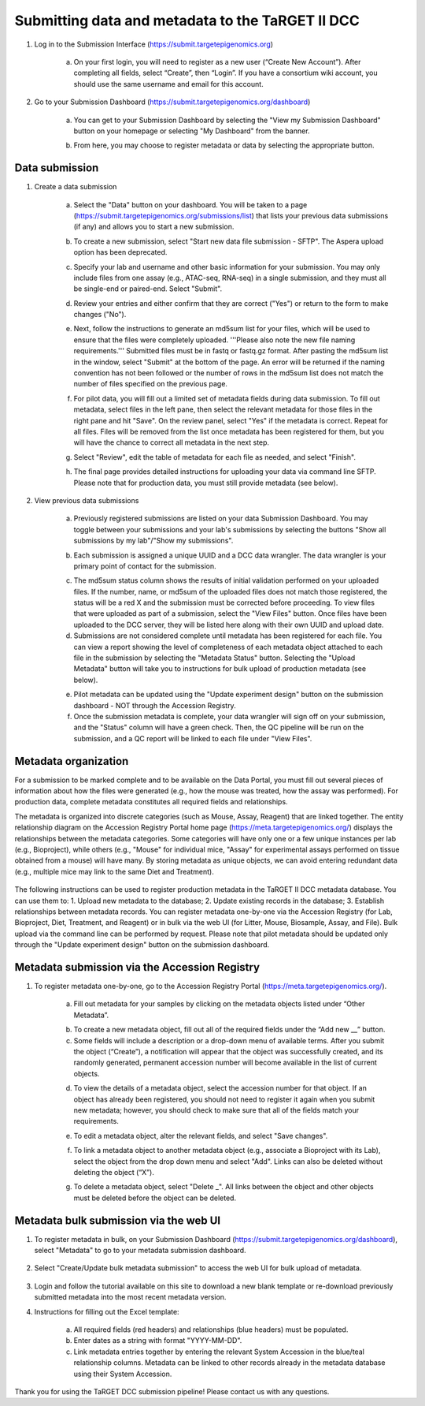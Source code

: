 Submitting data and metadata to the TaRGET II DCC
=================================================

1. Log in to the Submission Interface (https://submit.targetepigenomics.org)

    .. image:: _static/Login_edit.png
    
    a. On your first login, you will need to register as a new user (“Create New Account”). After completing all fields, select “Create”, then “Login”. If you have a consortium wiki account, you should use the same username and email for this account.

2. Go to your Submission Dashboard (https://submit.targetepigenomics.org/dashboard)

    a.	You can get to your Submission Dashboard by selecting the "View my Submission Dashboard" button on your homepage or selecting "My Dashboard" from the banner. 

    .. image:: _static/Homepage_edit.png

    b.	From here, you may choose to register metadata or data by selecting the appropriate button. 

Data submission
---------------

1. Create a data submission 

    a. Select the "Data" button on your dashboard. You will be taken to a page (https://submit.targetepigenomics.org/submissions/list) that lists your previous data submissions (if any) and allows you to start a new submission.
    
    .. image:: _static/Dashboard_Data.png
    
    b. To create a new submission, select "Start new data file submission - SFTP". The Aspera upload option has been deprecated. 

    .. image:: _static/CreateNew_edit.png

    c. Specify your lab and username and other basic information for your submission. You may only include files from one assay (e.g., ATAC-seq, RNA-seq) in a single submission, and they must all be single-end or paired-end. Select "Submit".
    
    .. image:: _static/NewSubmissio.PNG 
 
    d. Review your entries and either confirm that they are correct ("Yes") or return to the form to make changes ("No").
    
    .. image:: _static/Data_1c12.PNG
    
    e. Next, follow the instructions to generate an md5sum list for your files, which will be used to ensure that the files were completely uploaded. '''Please also note the new file naming requirements.''' Submitted files must be in fastq or fastq.gz format. After pasting the md5sum list in the window, select "Submit" at the bottom of the page. An error will be returned if the naming convention has not been followed or the number of rows in the md5sum list does not match the number of files specified on the previous page. 

    .. image:: _static/Data_1c2.PNG
    
    f. For pilot data, you will fill out a limited set of metadata fields during data submission. To fill out metadata, select files in the left pane, then select the relevant metadata for those files in the right pane and hit "Save". On the review panel, select "Yes" if the metadata is correct. Repeat for all files. Files will be removed from the list once metadata has been registered for them, but you will have the chance to correct all metadata in the next step.
    
    .. image:: _static/Data_1e.PNG
    
    .. image:: _static/Data_1e2.PNG
    
    g.  Select "Review", edit the table of metadata for each file as needed, and select "Finish". 
    
    .. image:: _static/Data_1e3.PNG
    
    h. The final page provides detailed instructions for uploading your data via command line SFTP. Please note that for production data, you must still provide metadata (see below). 

2. View previous data submissions

    a. Previously registered submissions are listed on your data Submission Dashboard. You may toggle between your submissions and your lab's submissions by selecting the buttons "Show all submissions by my lab"/"Show my submissions". 

    .. image:: _static/CreateNew_bylab.png

    b. Each submission is assigned a unique UUID and a DCC data wrangler. The data wrangler is your primary point of contact for the submission.

    .. image:: _static/SubmissionDashboard_edit.png

    c. The md5sum status column shows the results of initial validation performed on your uploaded files. If the number, name, or md5sum of the uploaded files does not match those registered, the status will be a red X and the submission must be corrected before proceeding. To view files that were uploaded as part of a submission, select the "View Files" button. Once files have been uploaded to the DCC server, they will be listed here along with their own UUID and upload date.
    
    d. Submissions are not considered complete until metadata has been registered for each file. You can view a report showing the level of completeness of each metadata object attached to each file in the submission by selecting the "Metadata Status" button. Selecting the "Upload Metadata" button will take you to instructions for bulk upload of production metadata (see below).

    .. image:: _static/MetadataStatus.PNG

    e. Pilot metadata can be updated using the "Update experiment design" button on the submission dashboard - NOT through the Accession Registry.
    
    f. Once the submission metadata is complete, your data wrangler will sign off on your submission, and the "Status" column will have a green check. Then, the QC pipeline will be run on the submission, and a QC report will be linked to each file under "View Files".

    .. image:: _static/FileList.PNG

    

Metadata organization
---------------------
For a submission to be marked complete and to be available on the Data Portal, you must fill out several pieces of information about how the files were generated (e.g., how the mouse was treated, how the assay was performed). For production data, complete metadata constitutes all required fields and relationships.  

The metadata is organized into discrete categories (such as Mouse, Assay, Reagent) that are linked together. The entity relationship diagram on the Accession Registry Portal home page (https://meta.targetepigenomics.org/) displays the relationships between the metadata categories. Some categories will have only one or a few unique instances per lab (e.g., Bioproject), while others (e.g., "Mouse" for individual mice, "Assay" for experimental assays performed on tissue obtained from a mouse) will have many. By storing metadata as unique objects, we can avoid entering redundant data (e.g., multiple mice may link to the same Diet and Treatment).

    .. image:: _static/ER.PNG

The following instructions can be used to register production metadata in the TaRGET II DCC metadata database. You can use them to: 1. Upload new metadata to the database; 2. Update existing records in the database; 3. Establish relationships between metadata records. You can register metadata one-by-one via the Accession Registry (for Lab, Bioproject, Diet, Treatment, and Reagent) or in bulk via the web UI (for Litter, Mouse, Biosample, Assay, and File). Bulk upload via the command line can be performed by request. Please note that pilot metadata should be updated only through the "Update experiment design" button on the submission dashboard.

Metadata submission via the Accession Registry
----------------------------------------------
1. To register metadata one-by-one, go to the Accession Registry Portal (https://meta.targetepigenomics.org/).
   
    .. image:: _static/Dashboard_MR.png

    a. Fill out metadata for your samples by clicking on the metadata objects listed under “Other Metadata”. 
   
    .. image:: _static/Mice_Add.png
    
    b. To create a new metadata object, fill out all of the required fields under the “Add new __” button. 
    c. Some fields will include a description or a drop-down menu of available terms. After you submit the object (“Create”), a notification will appear that the object was successfully created, and its randomly generated, permanent accession number will become available in the list of current objects.

    .. image:: _static/CreateMouse_edit.png

    d. To view the details of a metadata object, select the accession number for that object. If an object has already been registered, you should not need to register it again when you submit new metadata; however, you should check to make sure that all of the fields match your requirements.
   
    .. image:: _static/Mice_View.png
    
    e. To edit a metadata object, alter the relevant fields, and select "Save changes".
    
    .. image:: _static/SaveChanges_edit.png

    f. To link a metadata object to another metadata object (e.g., associate a Bioproject with its Lab), select the object from the drop down menu and select "Add". Links can also be deleted without deleting the object (“X”).
    
    .. image:: _static/Links_edit.png

    g. To delete a metadata object, select "Delete _". All links between the object and other objects must be deleted before the object can  be deleted.
    
    .. image:: _static/DeleteMouse_edit.png

Metadata bulk submission via the web UI
---------------------------------------
1. To register metadata in bulk, on your Submission Dashboard (https://submit.targetepigenomics.org/dashboard), select "Metadata" to go to your metadata submission dashboard.  
    
    .. image:: _static/Dashboard_Metadata.png
    
2. Select "Create/Update bulk metadata submission" to access the web UI for bulk upload of metadata. 
    
    .. image:: _static/MetadataSubmission_create.png
    
3. Login and follow the tutorial available on this site to download a new blank template or re-download previously submitted metadata into the most recent metadata version. 

4. Instructions for filling out the Excel template:
    
    a. All required fields (red headers) and relationships (blue headers) must be populated. 
    b. Enter dates as a string with format "YYYY-MM-DD".
    c. Link metadata entries together by entering the relevant System Accession in the blue/teal relationship columns. Metadata can be linked to other records already in the metadata database using their System Accession.
    
Thank you for using the TaRGET DCC submission pipeline! Please contact us with any questions. 
